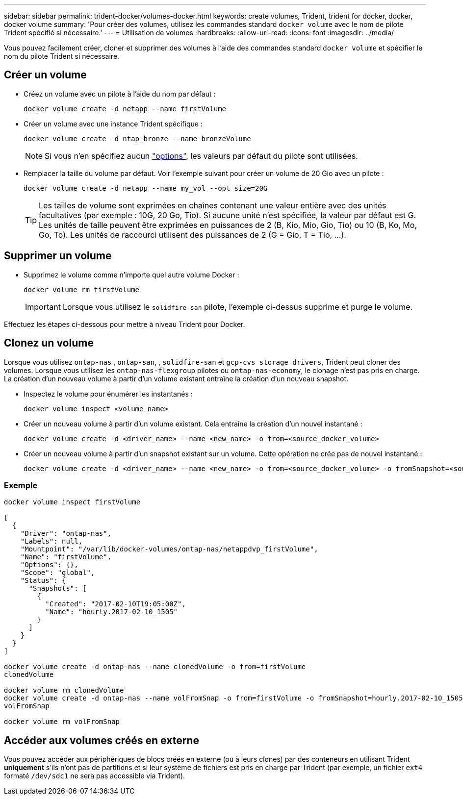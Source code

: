 ---
sidebar: sidebar 
permalink: trident-docker/volumes-docker.html 
keywords: create volumes, Trident, trident for docker, docker, docker volume 
summary: 'Pour créer des volumes, utilisez les commandes standard `docker volume` avec le nom de pilote Trident spécifié si nécessaire.' 
---
= Utilisation de volumes
:hardbreaks:
:allow-uri-read: 
:icons: font
:imagesdir: ../media/


[role="lead"]
Vous pouvez facilement créer, cloner et supprimer des volumes à l'aide des commandes standard `docker volume` et spécifier le nom du pilote Trident si nécessaire.



== Créer un volume

* Créez un volume avec un pilote à l'aide du nom par défaut :
+
[source, console]
----
docker volume create -d netapp --name firstVolume
----
* Créer un volume avec une instance Trident spécifique :
+
[source, console]
----
docker volume create -d ntap_bronze --name bronzeVolume
----
+

NOTE: Si vous n'en spécifiez aucun link:volume-driver-options.html["options"^], les valeurs par défaut du pilote sont utilisées.

* Remplacer la taille du volume par défaut. Voir l'exemple suivant pour créer un volume de 20 Gio avec un pilote :
+
[source, console]
----
docker volume create -d netapp --name my_vol --opt size=20G
----
+

TIP: Les tailles de volume sont exprimées en chaînes contenant une valeur entière avec des unités facultatives (par exemple : 10G, 20 Go, Tio). Si aucune unité n'est spécifiée, la valeur par défaut est G. Les unités de taille peuvent être exprimées en puissances de 2 (B, Kio, Mio, Gio, Tio) ou 10 (B, Ko, Mo, Go, To). Les unités de raccourci utilisent des puissances de 2 (G = Gio, T = Tio, …).





== Supprimer un volume

* Supprimez le volume comme n'importe quel autre volume Docker :
+
[source, console]
----
docker volume rm firstVolume
----
+

IMPORTANT: Lorsque vous utilisez le `solidfire-san` pilote, l'exemple ci-dessus supprime et purge le volume.



Effectuez les étapes ci-dessous pour mettre à niveau Trident pour Docker.



== Clonez un volume

Lorsque vous utilisez `ontap-nas` , `ontap-san`, , `solidfire-san` et `gcp-cvs storage drivers`, Trident peut cloner des volumes. Lorsque vous utilisez les `ontap-nas-flexgroup` pilotes ou `ontap-nas-economy`, le clonage n'est pas pris en charge. La création d'un nouveau volume à partir d'un volume existant entraîne la création d'un nouveau snapshot.

* Inspectez le volume pour énumérer les instantanés :
+
[source, console]
----
docker volume inspect <volume_name>
----
* Créer un nouveau volume à partir d'un volume existant. Cela entraîne la création d'un nouvel instantané :
+
[source, console]
----
docker volume create -d <driver_name> --name <new_name> -o from=<source_docker_volume>
----
* Créer un nouveau volume à partir d'un snapshot existant sur un volume. Cette opération ne crée pas de nouvel instantané :
+
[source, console]
----
docker volume create -d <driver_name> --name <new_name> -o from=<source_docker_volume> -o fromSnapshot=<source_snap_name>
----




=== Exemple

[source, console]
----
docker volume inspect firstVolume

[
  {
    "Driver": "ontap-nas",
    "Labels": null,
    "Mountpoint": "/var/lib/docker-volumes/ontap-nas/netappdvp_firstVolume",
    "Name": "firstVolume",
    "Options": {},
    "Scope": "global",
    "Status": {
      "Snapshots": [
        {
          "Created": "2017-02-10T19:05:00Z",
          "Name": "hourly.2017-02-10_1505"
        }
      ]
    }
  }
]

docker volume create -d ontap-nas --name clonedVolume -o from=firstVolume
clonedVolume

docker volume rm clonedVolume
docker volume create -d ontap-nas --name volFromSnap -o from=firstVolume -o fromSnapshot=hourly.2017-02-10_1505
volFromSnap

docker volume rm volFromSnap
----


== Accéder aux volumes créés en externe

Vous pouvez accéder aux périphériques de blocs créés en externe (ou à leurs clones) par des conteneurs en utilisant Trident *uniquement* s'ils n'ont pas de partitions et si leur système de fichiers est pris en charge par Trident (par exemple, un fichier `ext4` formaté `/dev/sdc1` ne sera pas accessible via Trident).
